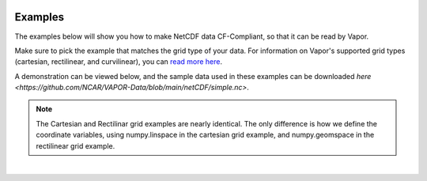 .. _ncdfExamples:

.. figure:: /_images/netcdfExamplesInPython.png
    :width: 400
    :align: center
    :figclass: align-center

Examples
========

The examples below will show you how to make NetCDF data CF-Compliant, so that it can be read by Vapor.  

Make sure to pick the example that matches the grid type of your data.  For information on Vapor's supported grid types (cartesian, rectilinear, and curvilinear), you can `read more here <https://en.wikipedia.org/wiki/Regular_grid>`_. 

A demonstration can be viewed below, and the sample data used in these examples can be downloaded `here <https://github.com/NCAR/VAPOR-Data/blob/main/netCDF/simple.nc>`.

.. note::

    The Cartesian and Rectilinar grid examples are nearly identical.  The only difference is how we define the coordinate variables, using numpy.linspace in the cartesian grid example, and numpy.geomspace in the rectilinear grid example.

.. raw:: html

    <iframe width="560" height="315" src="https://www.youtube.com/embed/lYzj3ZQMlBE" title="YouTube video player" frameborder="0" allow="accelerometer; autoplay; clipboard-write; encrypted-media; gyroscope; picture-in-picture" allowfullscreen></iframe>

|

